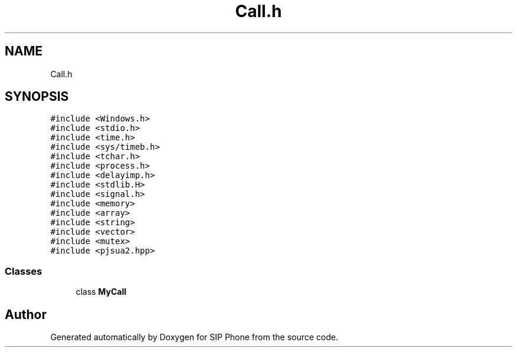 .TH "Call.h" 3 "Fri Jun 26 2020" "Version 1.0.0.3" "SIP Phone" \" -*- nroff -*-
.ad l
.nh
.SH NAME
Call.h
.SH SYNOPSIS
.br
.PP
\fC#include <Windows\&.h>\fP
.br
\fC#include <stdio\&.h>\fP
.br
\fC#include <time\&.h>\fP
.br
\fC#include <sys/timeb\&.h>\fP
.br
\fC#include <tchar\&.h>\fP
.br
\fC#include <process\&.h>\fP
.br
\fC#include <delayimp\&.h>\fP
.br
\fC#include <stdlib\&.H>\fP
.br
\fC#include <signal\&.h>\fP
.br
\fC#include <memory>\fP
.br
\fC#include <array>\fP
.br
\fC#include <string>\fP
.br
\fC#include <vector>\fP
.br
\fC#include <mutex>\fP
.br
\fC#include <pjsua2\&.hpp>\fP
.br

.SS "Classes"

.in +1c
.ti -1c
.RI "class \fBMyCall\fP"
.br
.in -1c
.SH "Author"
.PP 
Generated automatically by Doxygen for SIP Phone from the source code\&.
